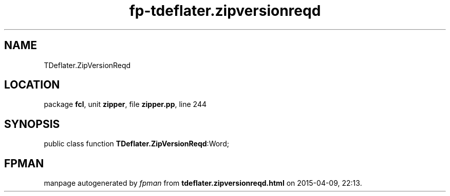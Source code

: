 .\" file autogenerated by fpman
.TH "fp-tdeflater.zipversionreqd" 3 "2014-03-14" "fpman" "Free Pascal Programmer's Manual"
.SH NAME
TDeflater.ZipVersionReqd
.SH LOCATION
package \fBfcl\fR, unit \fBzipper\fR, file \fBzipper.pp\fR, line 244
.SH SYNOPSIS
public class function \fBTDeflater.ZipVersionReqd\fR:Word;
.SH FPMAN
manpage autogenerated by \fIfpman\fR from \fBtdeflater.zipversionreqd.html\fR on 2015-04-09, 22:13.

